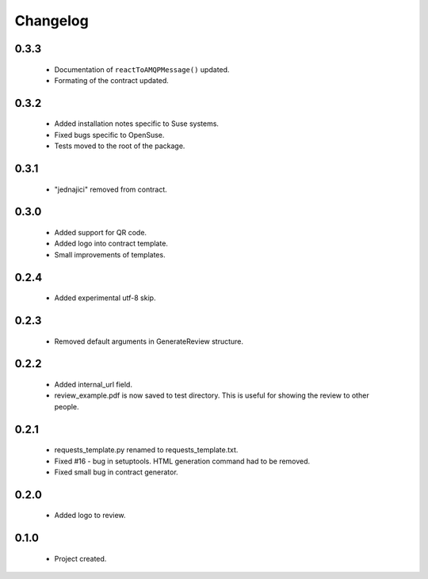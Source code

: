 Changelog
=========

0.3.3
-----
    - Documentation of ``reactToAMQPMessage()`` updated.
    - Formating of the contract updated.

0.3.2
-----
    - Added installation notes specific to Suse systems.
    - Fixed bugs specific to OpenSuse.
    - Tests moved to the root of the package.

0.3.1
-----
    - "jednajici" removed from contract.

0.3.0
-----
    - Added support for QR code.
    - Added logo into contract template.
    - Small improvements of templates.

0.2.4
-----
    - Added experimental utf-8 skip.

0.2.3
-----
    - Removed default arguments in GenerateReview structure.

0.2.2
-----
    - Added internal_url field.
    - review_example.pdf is now saved to test directory. This is useful for showing the review to other people.

0.2.1
-----
    - requests_template.py renamed to requests_template.txt.
    - Fixed #16 - bug in setuptools. HTML generation command had to be removed.
    - Fixed small bug in contract generator.

0.2.0
-----
    - Added logo to review.

0.1.0
-----
    - Project created.